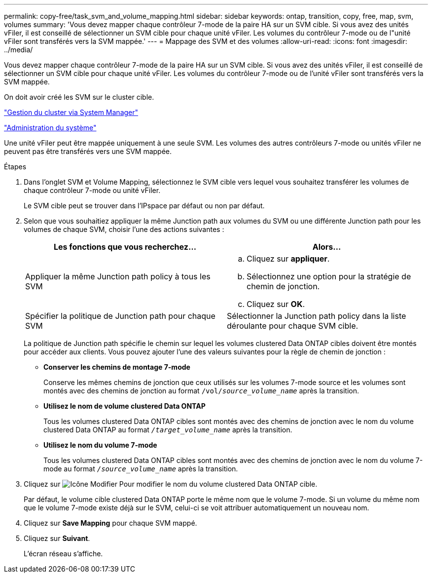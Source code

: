 ---
permalink: copy-free/task_svm_and_volume_mapping.html 
sidebar: sidebar 
keywords: ontap, transition, copy, free, map, svm, volumes 
summary: 'Vous devez mapper chaque contrôleur 7-mode de la paire HA sur un SVM cible. Si vous avez des unités vFiler, il est conseillé de sélectionner un SVM cible pour chaque unité vFiler. Les volumes du contrôleur 7-mode ou de l"unité vFiler sont transférés vers la SVM mappée.' 
---
= Mappage des SVM et des volumes
:allow-uri-read: 
:icons: font
:imagesdir: ../media/


[role="lead"]
Vous devez mapper chaque contrôleur 7-mode de la paire HA sur un SVM cible. Si vous avez des unités vFiler, il est conseillé de sélectionner un SVM cible pour chaque unité vFiler. Les volumes du contrôleur 7-mode ou de l'unité vFiler sont transférés vers la SVM mappée.

On doit avoir créé les SVM sur le cluster cible.

https://docs.netapp.com/ontap-9/topic/com.netapp.doc.onc-sm-help/GUID-DF04A607-30B0-4B98-99C8-CB065C64E670.html["Gestion du cluster via System Manager"]

https://docs.netapp.com/ontap-9/topic/com.netapp.doc.dot-cm-sag/home.html["Administration du système"]

Une unité vFiler peut être mappée uniquement à une seule SVM. Les volumes des autres contrôleurs 7-mode ou unités vFiler ne peuvent pas être transférés vers une SVM mappée.

.Étapes
. Dans l'onglet SVM et Volume Mapping, sélectionnez le SVM cible vers lequel vous souhaitez transférer les volumes de chaque contrôleur 7-mode ou unité vFiler.
+
Le SVM cible peut se trouver dans l'IPspace par défaut ou non par défaut.

. Selon que vous souhaitiez appliquer la même Junction path aux volumes du SVM ou une différente Junction path pour les volumes de chaque SVM, choisir l'une des actions suivantes :
+
|===
| Les fonctions que vous recherchez... | Alors... 


 a| 
Appliquer la même Junction path policy à tous les SVM
 a| 
.. Cliquez sur *appliquer*.
.. Sélectionnez une option pour la stratégie de chemin de jonction.
.. Cliquez sur *OK*.




 a| 
Spécifier la politique de Junction path pour chaque SVM
 a| 
Sélectionner la Junction path policy dans la liste déroulante pour chaque SVM cible.

|===
+
La politique de Junction path spécifie le chemin sur lequel les volumes clustered Data ONTAP cibles doivent être montés pour accéder aux clients. Vous pouvez ajouter l'une des valeurs suivantes pour la règle de chemin de jonction :

+
** *Conserver les chemins de montage 7-mode*
+
Conserve les mêmes chemins de jonction que ceux utilisés sur les volumes 7-mode source et les volumes sont montés avec des chemins de jonction au format `/vol/__source_volume_name__` après la transition.

** *Utilisez le nom de volume clustered Data ONTAP*
+
Tous les volumes clustered Data ONTAP cibles sont montés avec des chemins de jonction avec le nom du volume clustered Data ONTAP au format `_/target_volume_name_` après la transition.

** *Utilisez le nom du volume 7-mode*
+
Tous les volumes clustered Data ONTAP cibles sont montés avec des chemins de jonction avec le nom du volume 7-mode au format `_/source_volume_name_` après la transition.



. Cliquez sur image:../media/delete_me_edit_schedule.gif["Icône Modifier"] Pour modifier le nom du volume clustered Data ONTAP cible.
+
Par défaut, le volume cible clustered Data ONTAP porte le même nom que le volume 7-mode. Si un volume du même nom que le volume 7-mode existe déjà sur le SVM, celui-ci se voit attribuer automatiquement un nouveau nom.

. Cliquez sur *Save Mapping* pour chaque SVM mappé.
. Cliquez sur *Suivant*.
+
L'écran réseau s'affiche.


